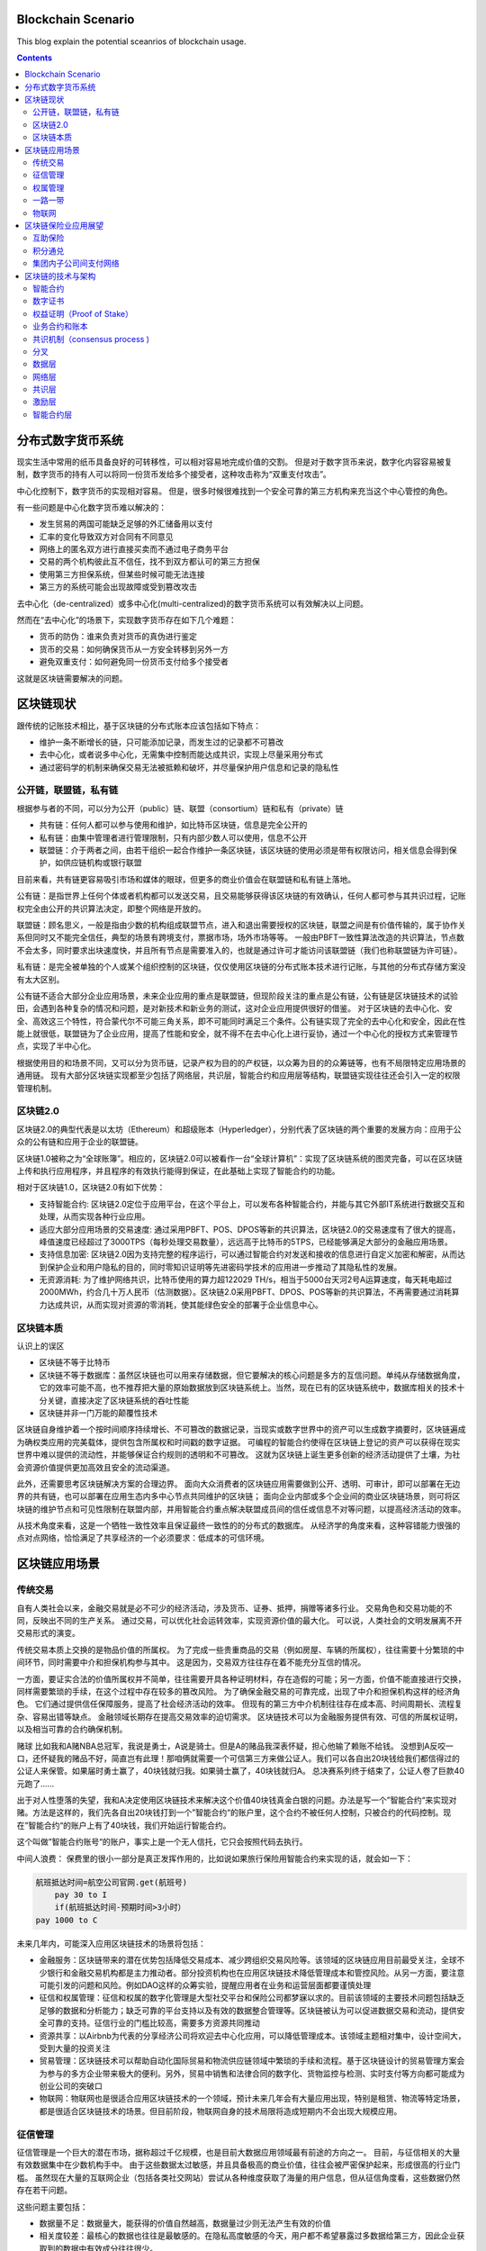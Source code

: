 
Blockchain Scenario
========================

.. post:: Feb 26, 2018
   :tags: blockchain, security
   :category: ComputerScience

This blog explain the potential sceanrios of blockchain usage.

.. contents::

分布式数字货币系统
==================

现实生活中常用的纸币具备良好的可转移性，可以相对容易地完成价值的交割。
但是对于数字货币来说，数字化内容容易被复制，数字货币的持有人可以将同一份货币发给多个接受者，这种攻击称为“双重支付攻击”。

中心化控制下，数字货币的实现相对容易。
但是，很多时候很难找到一个安全可靠的第三方机构来充当这个中心管控的角色。

有一些问题是中心化数字货币难以解决的：

* 发生贸易的两国可能缺乏足够的外汇储备用以支付
* 汇率的变化导致双方对合同有不同意见
* 网络上的匿名双方进行直接买卖而不通过电子商务平台
* 交易的两个机构彼此互不信任，找不到双方都认可的第三方担保
* 使用第三方担保系统，但某些时候可能无法连接
* 第三方的系统可能会出现故障或受到篡改攻击

去中心化（de-centralized）或多中心化(multi-centralized)的数字货币系统可以有效解决以上问题。

然而在“去中心化”的场景下，实现数字货币存在如下几个难题：

* 货币的防伪：谁来负责对货币的真伪进行鉴定
* 货币的交易：如何确保货币从一方安全转移到另外一方
* 避免双重支付：如何避免同一份货币支付给多个接受者

这就是区块链需要解决的问题。

区块链现状
===========

跟传统的记账技术相比，基于区块链的分布式账本应该包括如下特点：

* 维护一条不断增长的链，只可能添加记录，而发生过的记录都不可篡改
* 去中心化，或者说多中心化，无需集中控制而能达成共识，实现上尽量采用分布式
* 通过密码学的机制来确保交易无法被抵赖和破坏，并尽量保护用户信息和记录的隐私性

公开链，联盟链，私有链
-----------------------

根据参与者的不同，可以分为公开（public）链、联盟（consortium）链和私有（private）链

* 共有链：任何人都可以参与使用和维护，如比特币区块链，信息是完全公开的
* 私有链：由集中管理者进行管理限制，只有内部少数人可以使用，信息不公开
* 联盟链：介于两者之间，由若干组织一起合作维护一条区块链，该区块链的使用必须是带有权限访问，相关信息会得到保护，如供应链机构或银行联盟

目前来看，共有链更容易吸引市场和媒体的眼球，但更多的商业价值会在联盟链和私有链上落地。

公有链：是指世界上任何个体或者机构都可以发送交易，且交易能够获得该区块链的有效确认，任何人都可参与其共识过程，记账权完全由公开的共识算法决定，即整个网络是开放的。

联盟链：顾名思义，一般是指由少数的机构组成联盟节点，进入和退出需要授权的区块链，联盟之间是有价值传输的，属于协作关系但同时又不能完全信任，典型的场景有跨境支付，票据市场，场外市场等等。
一般由PBFT一致性算法改造的共识算法，节点数不会太多，同时要求出块速度快，并且所有节点是需要准入的，也就是通过许可才能访问该联盟链（我们也称联盟链为许可链）。 

私有链：是完全被单独的个人或某个组织控制的区块链，仅仅使用区块链的分布式账本技术进行记账，与其他的分布式存储方案没有太大区别。

公有链不适合大部分企业应用场景，未来企业应用的重点是联盟链，但现阶段关注的重点是公有链，公有链是区块链技术的试验田，会遇到各种复杂的情况和问题，是对新技术和新业务的测试，这对企业应用提供很好的借鉴。
对于区块链的去中心化、安全、高效这三个特性，符合蒙代尔不可能三角关系，即不可能同时满足三个条件。公有链实现了完全的去中心化和安全，因此在性能上就很低，联盟链为了企业应用，提高了性能和安全，就不得不在去中心化上进行妥协，通过一个中心化的授权方式来管理节点，实现了半中心化。

根据使用目的和场景不同，又可以分为货币链，记录产权为目的的产权链，以众筹为目的的众筹链等，也有不局限特定应用场景的通用链。
现有大部分区块链实现都至少包括了网络层，共识层，智能合约和应用层等结构，联盟链实现往往还会引入一定的权限管理机制。

区块链2.0
-------------

区块链2.0的典型代表是以太坊（Ethereum）和超级账本（Hyperledger），分别代表了区块链的两个重要的发展方向：应用于公众的公有链和应用于企业的联盟链。


区块链1.0被称之为“全球账簿”。相应的，区块链2.0可以被看作一台“全球计算机”：实现了区块链系统的图灵完备，可以在区块链上传和执行应用程序，并且程序的有效执行能得到保证，在此基础上实现了智能合约的功能。

相对于区块链1.0，区块链2.0有如下优势：

* 支持智能合约: 区块链2.0定位于应用平台，在这个平台上，可以发布各种智能合约，并能与其它外部IT系统进行数据交互和处理，从而实现各种行业应用。
* 适应大部分应用场景的交易速度: 通过采用PBFT、POS、DPOS等新的共识算法，区块链2.0的交易速度有了很大的提高，峰值速度已经超过了3000TPS（每秒处理交易数量），远远高于比特币的5TPS，已经能够满足大部分的金融应用场景。
* 支持信息加密: 区块链2.0因为支持完整的程序运行，可以通过智能合约对发送和接收的信息进行自定义加密和解密，从而达到保护企业和用户隐私的目的，同时零知识证明等先进密码学技术的应用进一步推动了其隐私性的发展。
* 无资源消耗: 为了维护网络共识，比特币使用的算力超122029 TH/s，相当于5000台天河2号A运算速度，每天耗电超过2000MWh，约合几十万人民币（估测数据）。区块链2.0采用PBFT、DPOS、POS等新的共识算法，不再需要通过消耗算力达成共识，从而实现对资源的零消耗，使其能绿色安全的部署于企业信息中心。

区块链本质
----------

认识上的误区

* 区块链不等于比特币
* 区块链不等于数据库：虽然区块链也可以用来存储数据，但它要解决的核心问题是多方的互信问题。单纯从存储数据角度，它的效率可能不高，也不推荐把大量的原始数据放到区块链系统上。当然，现在已有的区块链系统中，数据库相关的技术十分关键，直接决定了区块链系统的吞吐性能
* 区块链并非一门万能的颠覆性技术

区块链自身维护着一个按时间顺序持续增长、不可篡改的数据记录，当现实或数字世界中的资产可以生成数字摘要时，区块链遍成为确权类应用的完美载体，提供包含所属权和时间戳的数字证据。
可编程的智能合约使得在区块链上登记的资产可以获得在现实世界中难以提供的流动性，并能够保证合约规则的透明和不可篡改。
这就为区块链上诞生更多创新的经济活动提供了土壤，为社会资源价值提供更加高效且安全的流动渠道。

此外，还需要思考区块链解决方案的合理边界。
面向大众消费者的区块链应用需要做到公开、透明、可审计，即可以部署在无边界的共有链，也可以部署在应用生态内多中心节点共同维护的区块链；
面向企业内部或多个企业间的商业区块链场景，则可将区块链的维护节点和可见性限制在联盟内部，并用智能合约重点解决联盟成员间的信任或信息不对等问题，以提高经济活动的效率。

从技术角度来看，这是一个牺牲一致性效率且保证最终一致性的的分布式的数据库。
从经济学的角度来看，这种容错能力很强的点对点网络，恰恰满足了共享经济的一个必须要求：低成本的可信环境。

区块链应用场景
================

传统交易
----------

自有人类社会以来，金融交易就是必不可少的经济活动，涉及货币、证券、抵押，捐赠等诸多行业。
交易角色和交易功能的不同，反映出不同的生产关系。
通过交易，可以优化社会运转效率，实现资源价值的最大化。
可以说，人类社会的文明发展离不开交易形式的演变。

传统交易本质上交换的是物品价值的所属权。
为了完成一些贵重商品的交易（例如房屋、车辆的所属权），往往需要十分繁琐的中间环节，同时需要中介和担保机构参与其中。
这是因为，交易双方往往存在着不能充分互信的情况。

一方面，要证实合法的价值所属权并不简单，往往需要开具各种证明材料，存在造假的可能；另一方面，价值不能直接进行交换，同样需要繁琐的手续，在这个过程中存在较多的篡改风险。
为了确保金融交易的可靠完成，出现了中介和担保机构这样的经济角色。
它们通过提供信任保障服务，提高了社会经济活动的效率。
但现有的第三方中介机制往往存在成本高、时间周期长、流程复杂、容易出错等缺点。
金融领域长期存在提高交易效率的迫切需求。
区块链技术可以为金融服务提供有效、可信的所属权证明，以及相当可靠的合约确保机制。

赌球
比如我和A赌NBA总冠军，我说是勇士，A说是骑士。但是A的赌品我深表怀疑，担心他输了赖账不给钱。
没想到A反咬一口，还怀疑我的赌品不好，简直岂有此理！那咱俩就需要一个可信第三方来做公证人。我们可以各自出20块钱给我们都信得过的公证人来保管。如果届时勇士赢了，40块钱就归我。如果骑士赢了，40块钱就归A。
总决赛系列终于结束了，公证人卷了巨款40元跑了……

出于对人性堕落的失望，我和A决定使用区块链技术来解决这个价值40块钱真金白银的问题。办法是写一个”智能合约“来实现对赌。方法是这样的，我们先各自出20块钱打到一个”智能合约“的账户里，这个合约不被任何人控制，只被合约的代码控制。现在”智能合约“的账户上有了40块钱，我们开始运行智能合约。

这个叫做”智能合约账号“的账户，事实上是一个无人信托，它只会按照代码去执行。

中间人浪费：
保费里的很小一部分是真正发挥作用的，比如说如果旅行保险用智能合约来实现的话，就会如一下：

.. code:: 

    航班抵达时间=航空公司官网.get(航班号)
	pay 30 to I
	if(航班抵达时间-预期时间>3小时）
    pay 1000 to C

未来几年内，可能深入应用区块链技术的场景将包括：

* 金融服务：区块链带来的潜在优势包括降低交易成本、减少跨组织交易风险等。该领域的区块链应用目前最受关注，全球不少银行和金融交易机构都是主力推动者。部分投资机构也在应用区块链技术降低管理成本和管控风险。从另一方面，要注意可能引发的问题和风险。例如DAO这样的众筹实验，提醒应用者在业务和运营层面都要谨慎处理
* 征信和权属管理：征信和权属的数字化管理是大型社交平台和保险公司都梦寐以求的。目前该领域的主要技术问题包括缺乏足够的数据和分析能力；缺乏可靠的平台支持以及有效的数据整合管理等。区块链被认为可以促进数据交易和流动，提供安全可靠的支持。征信行业的门槛比较高，需要多方资源共同推动
* 资源共享：以Airbnb为代表的分享经济公司将欢迎去中心化应用，可以降低管理成本。该领域主题相对集中，设计空间大，受到大量的投资关注
* 贸易管理：区块链技术可以帮助自动化国际贸易和物流供应链领域中繁琐的手续和流程。基于区块链设计的贸易管理方案会为参与的多方企业带来极大的便利。另外，贸易中销售和法律合同的数字化、货物监控与检测、实时支付等方向都可能成为创业公司的突破口
* 物联网：物联网也是很适合应用区块链技术的一个领域，预计未来几年会有大量应用出现，特别是租赁、物流等特定场景，都是很适合区块链技术的场景。但目前阶段，物联网自身的技术局限将造成短期内不会出现大规模应用。

征信管理
----------

征信管理是一个巨大的潜在市场，据称超过千亿规模，也是目前大数据应用领域最有前途的方向之一。
目前，与征信相关的大量有效数据集中在少数机构手中。
由于这些数据太过敏感，并且具备极高的商业价值，往往会被严密保护起来，形成很高的行业门槛。
虽然现在大量的互联网企业（包括各类社交网站）尝试从各种维度获取了海量的用户信息，但从征信角度看，这些数据仍然存在若干问题。

这些问题主要包括：

* 数据量不足：数据量大，能获得的价值自然越高，数据量过少则无法产生有效的价值
* 相关度较差：最核心的数据也往往是最敏感的。在隐私高度敏感的今天，用户都不希望暴露过多数据给第三方，因此企业获取到的数据中有效成分往往很少。
* 时效性不足：企业可以从明面上获取到的用户数据往往是过时的，甚至存在虚假信息，对相关分析的可信度造成严重干扰

区块链天然存在无法篡改、不可抵赖的特性。同时，区块链平台将可能提供前所未有的相关性极高的数据，这些数据可以在时空中准确定位，并严格关联到用户。因此，基于区块链提供数据进行征信管理，将大大提高信用评估的准确率，同时降低评估成本。
另外，跟传统依靠人工的审核过程不同，区块链中交易处理完全遵循约定的自动化执行。基于区块链的信用机制将天然具备稳定性和中立性。

权属管理
----------

区块链技术可以用于产权、版权等所有权的管理和追踪。其中包括汽车、房屋、艺术品等各种贵重物品的交易等，也包括数字出版物，以及可以标记的数字资源。
目前权属管理领域存在的几个难题是：

* 所有权的确认和管理
* 交易的安全性和可靠性保障
* 必要的隐私保护机制

以房屋交易为例。买卖双方往往需要依托中介机构来确保交易的进行，并通过纸质的材料证明房屋所有权。但实际上，很多时候中介机构也无法确保交易的正常进行。
而利用区块链技术，物品的所有权是写在数字链上的，谁都无法修改。并且一旦出现合同中约定情况，区块链技术将确保合同能得到准确执行。这能有效减少传统情况下纠纷仲裁环节的人工干预和执行成本。

一路一带
-------------

类似‘一路一带’这样创新的投资建设模式，会碰到来自地域、货币、信任等各方面的挑战。
现在已经有一些参与到一路一带中的部门，对区块链技术进行探索应用。区块链技术可以让原先无法的交易的双方（例如，不存在多方都认可的国际货币储备的情况下）顺利完成交易，并且降低贸易风险、减少流程管控的成本

物联网
-----------

物联网是大数据时代的基础
区块链技术是物联网时代的基础
一种可能的应用场景：物联网中每一个设备分配地址，给该地址关联一个账户，用户通过向账户中支付费用可以租借设备，以执行相关动作，从而达到租借物联网的应用
典型的应用包括PM2.5监测点的数据获取、温度检测服务、服务器租赁、网络摄像头数据调用，等等。
另外，随着物联网设备的增多，边沿计算需求的增强，大量设备之间形成分布式自组织的管理模式，并且对容错性要求很高。区块链技术所具备的分布式和抗攻击特点可以很好地融合到这一场景中。
公共网络服务
现有的互联网能正常运行，离不开很多近乎免费的网络服务，例如域名服务（DNS）。任何人都可以免费查询到域名，没有DNS，现在的各种网站将无法访问。因此，对于网络系统来说，类似的基础服务必须要能做到安全可靠，并且低成本。
区块链技术恰好具备这些特点，基于区块链打造的分布式DNS系统，将减少错误的记录和查询，并且可以更加稳定可靠地提供服务。

矿工节点的收益主要由两部分组成：1）挖出新区块的奖励；2）挖出新区块内所含交易的交易费。但就目前来说，一个区块内的交易费大概只占到矿工总收入的0.5%甚至更少，大部分收益主要还是来自于挖矿所得的比特币奖励。然而，随着挖矿奖励的递减，以及每个区块中包含的交易数量增加，交易费在矿工收益中所占的比重将会逐渐增加。在2140年之后，所有的矿工收益将完全由交易费构成。

* 银行业: 作为一种数字化，安全防干扰的帐户，区块链实现了银行业的核心功能：即价值的安全储存和转移中心。也就是说，在将来的几年内，一波基于区块链技术的公司或将影响到银行业。
* 支付和转账: 区块链技术能够避开繁杂的系统，在付款人和收款人之间创造更直接的付款流程，不管是境内转账还是跨境转账，这种方式都有着低价、迅速的特点，而且无需中间手续费。
* 网络安全: 虽然区块链的系统是公开的，但其核验、发送等数据交流过程却采用了先进的加密技术。这种技术不仅确保了数据的正确来源，也确保了数据在中间过程不被人拦截。如果区块链技术的应用更为广泛，那么其遭受黑客袭击的概率也可能会下降，因此人们认为区块链系统要比传统系统更为稳妥。区块链系统之所以能降低传统网络安全风险，一大原因就是它解除了对中间人的需求。
* 选举: 大家的投票“绝不可能被我们——即程序员，学校管理员或学生修改、删除。”
* 智能合同: 智能合同实际上是在另一个物体的行动上发挥功能的电脑程序。和普通电脑程序一样，智能合同也是一种“如果-然后”功能，但区块链技术实现了这些“合同”的自动填写，无需人工介入。这种合同最终可能会取代法律行业的核心业务，即在商业和民事领域起草和管理合同的业务。
* 股票交易: 许多年来，各个公司都在想方设法简化股票的购买、销售和交易过程，新兴的区块链技术创企认为他们能够超越以往，实现整个流程的自动化，提高安全性和效率。

供应链金融也是区块链技术应用得比较多的一个领域。
放贷方要知道有没有真实上下游的交易，应收确权等等。谁都别信谁，上区块链，上下游把自己有没有发货有没有应付写上去。谁都别想赖账，明明白白的公开账本。放贷方就能做风险控制了。

区块链保险业应用展望
======================

综合来说，区块链是一种可以制造信用的技术，它能够让毫无任何关系的节点互相信任，并达成共识，而不需要任何权威机构作为中介进行背书，通过智能合约处理各种事务，减少了人为干预的风险，这种新的技术特点，可以应用于很多金融领域，比如：

* 跨境支付与结算：实现点到点交易，减少中间费用；
* 证券发行与交易：实现准实时资产转移，加速交易清算速度；
* 客户征信与反欺诈：降低法律合规成本，防止金融犯罪。

互助保险
---------------

互助保险又叫相互保险，指具有同样风险保障需求的人所组成的，不以牟利为目的，以互相帮助为原则，实行“共享收益，共摊风险”的保险形式。相互保险与商业保险最大的不同是商业保险的承保人是公司，其利益与客户对立，而互助保险的承保人是每个参与者，实现了保险人和被保险人的身份合一。
互助保险已经存在很长的历史，从全球互助保险的实践来看，大多数都是从互助的初衷出发，但因为缺乏一个可操作的信任体系，落入了公司陷阱，导致互助保险组织越做越像一家保险公司，甚至很多最终转为公司。
区块链技术构成了一个信息对称、透明、不可篡改的信任网络，使得点对点的区块链互助保险能够建立信息安全和参与者之间的互信体系，并通过智能合约实现民主决策和组织规则准确无误的执行，最终实现组织结构扁平化，降低运营成本，降低互助保障成本，真正形成一个人人为我，我为人人的保险互助形式。

积分通兑
---------

积分本质上就是一种数字资产，是以商家自己的服务或者产品作为价值背书发行的数字资产。保险企业一直存在积分难于兑换，客户活跃度不高的问题。借助区块链技术，不同行业的几个企业构成一个联盟链，在链上完成积分的发行，后续积分就可以自由的在链上流通，实现积分流通从单中心控制变成社会化传播，任何有资源的渠道都可以成为资产流通的催化剂，极大地提升流通效率。客户可以获取更好的消费体验，保险企业可以有效增加客户粘度并扩展获客渠道。

集团内子公司间支付网络
-----------------------

近年来金融企业集团化趋势越来越明显，保险企业集团化不但有利于集中统一管理各项资金，实现投资专业化管理，取得投资规模效益，还有利于增强专业子公司的抗风险能力，提高规模竞争的优势。使用如图4所示的区块链点对点支付技术作为各个子公司之间的支付网络，一方面省去了银行作为中介，可以提高集团内资金流动的效率，实现跨子公司的业务部门对业务部门、业务部门对销售人员之间的快速支付清算，确保业务行为的真实性与合法性，强化信息对称与交易安全；另一方面集团总部和各级管理机构作为网络中的实时验证和监控节点，既作为业务流程中的一环直接接触业务数据，又不会对业务流程产生任何干扰，实现对业务的有效跟踪、监控和预警，促使公司治理从制度管理向技术管理转变。

区块链的技术与架构
===================

智能合约
----------

智能合约又称智能合同，是由事件驱动的、具有状态的、获得多方承认的、运行在区块链之上的、且能够根据预设条件自动处理资产的程序，智能合约最大的优势是利用程序算法替代人仲裁和执行合同。
本质上讲，智能合约也是一段程序，但是与传统的IT系统不同，智能合约继承了区块链的三个特性：数据透明、不可篡改、永久运行。

* 数据透明: 区块链上所有的数据都是公开透明的，因此智能合约的数据处理也是公开透明的，运行时任何一方都可以查看其代码和数据。
* 不可篡改: 区块链本身的所有数据不可篡改，因此部署在区块链上的智能合约代码以及运行产生的数据输出也是不可篡改的，运行智能合约的节点不必担心其他节点恶意修改代码与数据。
* 永久运行: 支撑区块链网络的节点往往达到数百甚至上千，部分节点的失效并不会导致智能合约的停止，其可靠性理论上接近于永久运行，这样就保证了智能合约能像纸质合同一样每时每刻都有效。

.. image:: images/dapp.png

数字证书
----------

对于非对称加密算法和数字签名来说，很重要的一点就是公钥的分发。理论上任何人可以公开获取到对方的公钥。然而这个公钥有没有可能是伪造的呢？传输过程中有没有可能被篡改掉呢？一旦公钥出了问题，则建立在其上的安全体系的安全性将不复存在。
数字证书机制正是为了解决这个问题，它就像日常生活中的证书一样，可以证明所记录信息的合法性。比如证明某个公钥是某个实体（如组织或个人）的，并且确保一旦内容被篡改能被探测出来，从而实现对用户公钥的安全分发。
根据所保护公钥的用途，可以分为加密数字证书（Encryption Certificate）和签名验证数字证书（Signature Certificate）。前者往往用于保护加密信息的公钥；后者则保护用于进行解密签名进行身份验证的公钥。两种类型的公钥也可以同时放在同一证书中。
一般情况下，证书需要由证书认证机构（Certification Authority, CA）来进行签发和背书。权威的证书认证机构包括DigiCert, GlobalSign, VeriSign等。用户也可以自行搭建其他CA系统，在私有网络中进行使用。

权益证明（Proof of Stake）
-----------------------------

类似于现实生活中的股东机制，拥有股份越多的人越容易获取记账权（同时越倾向于维护网络的正常工作）
典型的过程是通过保证金（代币，资产，名声的具备价值属性的物品即可）来对赌一个合法的块成为新的区块，收益为抵押资本的利息和交易服务费。提供证明的保证金（例如通过转账货币记录）越多，则获得记账权的概率就越大。合法记账者可以获得收益。
PoS试图解决在PoW中大量资源被浪费的缺点，受到了广泛关注。恶意参与者将存在保证金被罚没的风险，即损失经济利益。
一般情况下，对于PoS来说，需要掌握超过全网1/3的资源，才有可能左右最终的结果。这也很容易理解：三个人投票，前两个人分别支持一方，这时第三方的投票将决定最终结果。
PoS也有一些改进的算法，包括授权股权证明机制（DPoS），即股东们投票选出一个董事会，董事会成员才有权进行代理记账。

区块链是在符合现实社会法律法规前提下，可治理的，依赖于密码学算法和博弈经济性设计，基于共识算法，对发生在主体间的价值创造，价值转移，价值交换，以及涉及到各个价值主体由机器驱动的业务流程，在多个对等的主体间形成的共识，从而达到共享业务状态，共享价值状态，即共享账本，以达到加速社会资源配置和价值流通，最终提高生产力的目的。

区块链的本质是共识，在互不信任的主体间的共识就形成了公认的价值。区块链的目标是解放和提高整个社会的生产力，手段是将生产关系虚拟化，运用IoT和价值锚定技术将现实世界和虚拟世界无缝连接起来，虚拟化的业务合约可以由机器自动化驱动现实和虚拟社会的资源配置，价值生产和流通，结合大数据智能分析优化虚拟的生产关系，现实和虚拟的法律法规和治理机制为虚拟的区块链社会的稳定发展提供保障。

业务合约和账本
-----------------

在现实世界，我们每个人都处在各种关系契约中，所有人在契约的约定下参与整个社会的生产和生活。区块链技术最终要能促进生产关系虚拟化，推动生产力的发展，整个区块链生态系统的核心就是要能支持各种契约，即业务合约，并在相关参与者间共享交易账本。
业务合约大到非常复杂的业务合约流程，这要高于企业各自的流程，是各个企业、组织或个人作为流程主体共同参与制定共同认可的生产关系流程契约。比业务合约流程粒度小的业务合约称为合约服务，合约服务是在语义层面对业务行为进行抽象的最小契约，合约服务由一组合约动作（action）构成。作为抽象的合约服务的具体实现，合约代码可以由不同合约语言编写，合约代码中引用的业务条款和法律条款也都可以有具体的不同实现语言。
合约流程实现了基于合约服务的一系列固定的，按照既定业务规则和法律条款串联或并联起来的合约动作，通过各个合约动作的完成，实现业务在各个流程参与方的执行，实现由机器流程引擎驱动的价值高速自动创造，自动流转，自动交换。合约流程一旦运行起来就是一个状态机，合约流程在参与方间共享流程状态，也就是共享一致的状态机的状态。合约流程实现了基于合约服务的一系列固定的，按照既定业务规则和法律条款串联或并联起来的合约动作，通过各个合约动作的完成，实现业务在各个流程参与方的执行，实现由机器流程引擎驱动的价值高速自动创造，自动流转，自动交换。合约流程一旦运行起来就是一个状态机，合约流程在参与方间共享流程状态，也就是共享一致的状态机的状态。
区块链一个大的应用方向就是同物联网的结合，物联网的各种终端要实现智能化自动制造，智能化自主服务，就需要将他们绑定到虚拟世界里，传统的IoT中心化控制架构是无法直接反应社会化生产和服务要求的。
区块链作为一个虚拟的经济社会，维持了虚拟的经济生产关系，让IoT智能终端参与区块链群体中，参与到具体的区块链合约流程和合约服务中，由社会化的区块链机器自动驱动IoT终端进行自动化的生产和服务，并引入人工智能代理加速人工处理，可以极大提高生产力。区块链需要同IoT的协议进行适配，以确保双向交易的无障碍流通。
另外，为了在虚拟世界建模现实世界的价值生产，转移和交换，将现实世界真正融入到虚拟世界的生产关系合约中，需要为现实世界生产的产品和服务价值，在虚拟社会分配一个价值锚定标签，就如同虚拟世界拥有了私钥就可以锁定价值一样，在现实世界，也需要有一套可行的方案将虚拟世界的价值锚定标签植入到现实世界的产品和服务中去，不同的产品和服务可能需要不同的锚定机制。通过价值锚定标签，现实世界价值的生产、转移和交换就可以无缝融合进虚拟世界的生产关系合约流程和服务中去。

共识机制（consensus process )
--------------------------------

在去中心化以后，整个系统中没有了权威的中心化代理，信息的可信度和准确性便会面临问题。

* 两将军问题 （Two Generals Paradox）：两个将军要通过信使来达成进攻还是撤退的约定，但信使可能迷路或被敌军阻拦（消息丢失或伪造），如何达成一致？在分布式系统上，试图在异步系统和不可靠的通道上达成一致性是不可能的
* 拜占庭将军问题（Byzantine Generals Problem）:	拜占庭罗马帝国在军事行动中，采取将军投票的策略来决定是进攻还是撤退，也就是说如果多数人决定进攻，就上去干。但是军队中如果有奸细（比如将军已经反水故意乱投票，或者传令官叛变擅自修改军令），那怎么保证最后投票的结果真正反映了忠诚的将军的意愿呢？拜占庭将军问题反映到信息交换领域中来，可以理解为在一个去中心的系统中，有一些节点是坏掉的，它们可能向外界广播错误的信息或者不广播信息，在这种情况下如何验证数据传输的准确性。

区块链是一个放在非安全环境中的分布式数据库（系统）
比特币共识是最长链共识，也就是说最长链-->大多数-->理性，于是分叉是允许的。

Hyperledger项目是首个面向企业应用场景的开源分布式账本平台。主打联盟链，Linux基金会项目。面向不同目的和场景的子项目组成：
Fabric, Sawtooth, Iroha, Blockchain Explorer, Cello, Indy, Composer, Burrow

分叉
-------

如果两个节点同时宣称挖到了矿，如何处理

.. image:: images/fork_block.jpg

区块链世界引入了一条新的规则——拥有最多区块的支链将是真正被认可有价值的，较短的支链将会被直接Kill掉。

双花和51%攻击

* 假设有一个名叫X-Man的坏家伙，他控制了一个计算机节点，这个节点拥有比地球上任何一个节点算力都强大的计算机集群。
* 首先，X-Man事先创造了一条独立的（不去广而告之）、含有比较多区块的链条。其中一个区块里放着“X-Man转账给X-Man 1000元”的纸条。
* 接着，X-Man跟张三购买了一部手机，他在小纸条上记录下“X-Man转账给张三1000元”；这条信息被三次确认后（即三个区块被真实挖出、校验和连接），然后，张三把手机给了X-Man。
* X-Man拿到手机之后，按下机房的开关，试图将先前已经创造的区块链条连接在自己这个节点区块链的末尾。
* 大功告成，X-Man拥有了一条更长的区块链条，那些较短、存放着“X-Man转账给张三1000元”的区块链，以及在区块链世界里那则真实转账行为被一同成功销毁。（?）

这个不可能成功，因为更长链意味着需要更强的算力，无法让之前的block失效
除非你控制着全球51%的算力，这也就是区块链世界里另外一个著名的概念，叫做“51%攻击”
现实生活中不大会存在，因为成本过高，高于挖矿收入

区块链2.0采用五层架构，从下到上分别是数据层、网络层、共识层、激励层、智能合约层

.. image:: images/blockchain_architecture.jpg

数据层
---------

数据层最底层的技术，是一切的基础，主要实现了两个功能，一个是相关数据的存储，另一个是账户和交易的实现与安全。数据存储主要基于Merkle树，通过区块的方式和链式结构实现，大多以KV数据库的方式实现持久化，比如以太坊采用leveldb。帐号和交易的实现基于数字签名、哈希函数和非对称加密技术等多种密码学算法和技术，保证了交易在去中心化的情况下能够安全的进行。

网络层
---------

网络层主要实现网络节点的连接和通讯，又称点对点技术，是没有中心服务器、依靠用户群交换信息的互联网体系。与有中心服务器的中央网络系统不同，对等网络的每个用户端既是一个节点，也有服务器的功能，其具有去中心化与健壮性等特点。

共识层
-----------

共识层主要实现全网所有节点对交易和数据达成一致，防范拜占庭攻击、女巫攻击、51%攻击等共识攻击，其算法称为共识机制，因为其应用场景不同，区块链2.0出现了多种富有特色的共识机制。

* PoS：Proof of Stake，权益证明。原理：节点获得区块奖励的概率与该节点持有的代币数量和时间成正比，在获取区块奖励后，该节点的代币持有时间清零，重新计算。但由于代币在初期分配时人为因素过高，容易导致后期贫富差距过大。
* DPoS：Delegate Proof of Stake，股份授权证明。原理：所有的节点投票选出100个（或其他数量）委托节点，区块完全由这100个委托节点按照一定算法生成，类似于美国的议会制。
* Casper：投注共识。原理：以太坊下一代的共识机制，每个参与共识的节点都要支付一定的押金，节点获取奖励的概率和押金成正比，如果有节点作恶押金则要被扣掉。
* PBFT：Practical Byzantine Fault Tolerance，拜占庭容错算法。原理：与一般公有链的共识机制主要基于经济博弈原理不同，PBFT基于异步网络环境下的状态机副本复制协议，本质上是由数学算法实现了共识，因此区块的确认不需要像公有链一样在若干区块之后才安全，可以实现出块即确认。
* PoET：Proof of Elapsed Time，消逝时间量证明。原理：该共识机制由intel提出，核心是用Intel支持SGX技术的CPU硬件，在受控安全环境（TEE）下随机产生一些延时，同时CPU从硬件级别证明延时的可信性，类似于彩票算法，谁的延时最低，谁将获取记账权。这样，增加记账权的唯一方法就是多增加CPU的数量，具备了当初中本聪设想的一个CPU一票的可能，同时增加的CPU会提升整个系统的资源，变相实现了记账权与提供资源之间的正比例关系。

共识机制有各自的优缺点，适应不同的场景，进行对比

.. image:: images/consensus_compare.jpg

激励层
-------------

激励层主要实现区块链代币的发行和分配机制，比如以太坊，定位以太币为平台运行的燃料，可以通过挖矿获得，每挖到一个区块固定奖励5个以太币，同时运行智能合约和发送交易都需要向矿工支付一定的以太币。

智能合约层
-------------

智能合约赋予账本可编程的特性，区块链2.0通过虚拟机的方式运行代码实现智能合约的功能，比如以太坊的以太坊虚拟机（EVM）。同时，这一层通过在智能合约上添加能够与用户交互的前台界面，形成去中心化的应用（DAPP）。

*Written by Binwei@Shanghai*